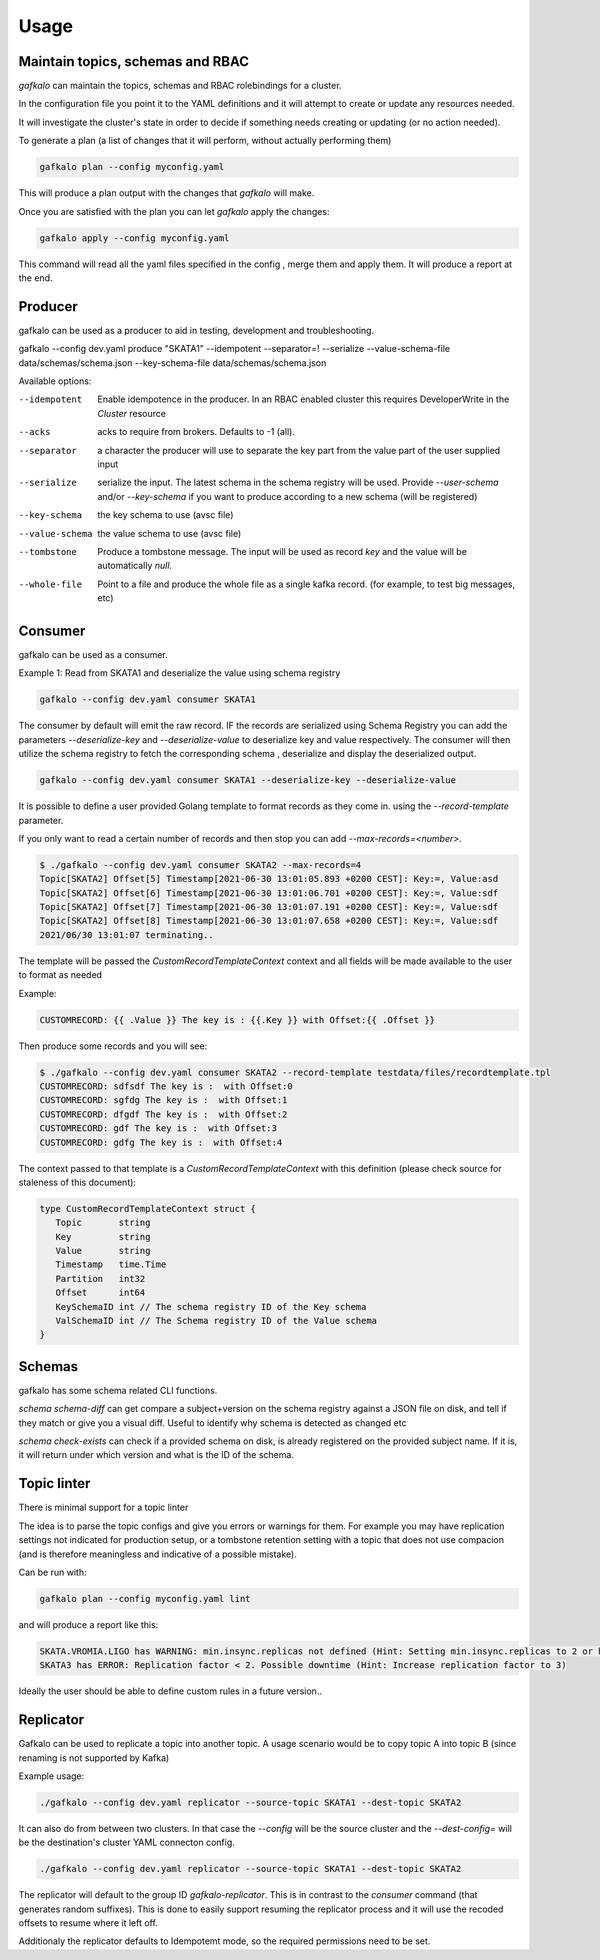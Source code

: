 =====
Usage
=====

Maintain topics, schemas and RBAC
---------------------------------

`gafkalo` can maintain the topics, schemas and RBAC rolebindings for a cluster.

In the configuration file you point it to the YAML definitions and it will attempt to create or update any resources needed.

It will investigate the cluster's state in order to decide if something needs creating or updating (or no action needed). 


To generate a plan (a list of changes that it will perform, without actually performing them)

.. code-block:: bash

   gafkalo plan --config myconfig.yaml

This will produce a plan output with the changes that `gafkalo` will make.

Once you are satisfied with the plan you can let `gafkalo` apply the changes:

.. code-block:: bash

  gafkalo apply --config myconfig.yaml

This command will read all the yaml files specified in the config , merge them and apply them. It will produce a report at the end.


Producer
--------

gafkalo can be used as a producer to aid in testing, development and troubleshooting.

gafkalo --config dev.yaml produce "SKATA1" --idempotent --separator=!  --serialize --value-schema-file data/schemas/schema.json --key-schema-file data/schemas/schema.json


Available options:

--idempotent
   
   Enable idempotence in the producer.
   In an RBAC enabled cluster this requires DeveloperWrite in the `Cluster` resource

--acks

   acks to require from brokers. Defaults to -1 (all).

--separator

  a character the producer will use to separate the key part from the value part of the user supplied input

--serialize
  
  serialize the input. The latest schema in the schema registry will be used. 
  Provide `--user-schema` and/or `--key-schema` if you want to produce according to a new schema (will be registered)

--key-schema

  the key schema to use (avsc file)

--value-schema

  the value schema to use (avsc file)

--tombstone

  Produce a tombstone message. The input will be used as record `key` and the value will be automatically `null`.

--whole-file

  Point to a file and produce the whole file as a single kafka record. (for example, to test big messages, etc)

Consumer
--------

gafkalo can be used as a consumer.

Example 1:
Read from SKATA1 and deserialize the value using schema registry

.. code-block:: bash

   gafkalo --config dev.yaml consumer SKATA1


The consumer by default will emit the raw record. IF the records are serialized using Schema Registry you can add the parameters `--deserialize-key` and `--deserialize-value` to deserialize key and value respectively. The consumer will then utilize the schema registry to fetch the corresponding schema , deserialize and display the deserialized output.

.. code-block:: bash

   gafkalo --config dev.yaml consumer SKATA1 --deserialize-key --deserialize-value

It is possible to define a user provided Golang template to format records as they come in. using the `--record-template` parameter.

If you only want to read a certain number of records and then stop you can add `--max-records=<number>`.

.. code-block:: bash

  $ ./gafkalo --config dev.yaml consumer SKATA2 --max-records=4
  Topic[SKATA2] Offset[5] Timestamp[2021-06-30 13:01:05.893 +0200 CEST]: Key:=, Value:asd
  Topic[SKATA2] Offset[6] Timestamp[2021-06-30 13:01:06.701 +0200 CEST]: Key:=, Value:sdf
  Topic[SKATA2] Offset[7] Timestamp[2021-06-30 13:01:07.191 +0200 CEST]: Key:=, Value:sdf
  Topic[SKATA2] Offset[8] Timestamp[2021-06-30 13:01:07.658 +0200 CEST]: Key:=, Value:sdf
  2021/06/30 13:01:07 terminating..


The template will be passed the `CustomRecordTemplateContext` context and all fields will be made available to the user to format as needed

Example:

.. code-block:: go 

   CUSTOMRECORD: {{ .Value }} The key is : {{.Key }} with Offset:{{ .Offset }}


Then produce some records and you will see:

.. code-block:: console

   $ ./gafkalo --config dev.yaml consumer SKATA2 --record-template testdata/files/recordtemplate.tpl
   CUSTOMRECORD: sdfsdf The key is :  with Offset:0
   CUSTOMRECORD: sgfdg The key is :  with Offset:1
   CUSTOMRECORD: dfgdf The key is :  with Offset:2
   CUSTOMRECORD: gdf The key is :  with Offset:3
   CUSTOMRECORD: gdfg The key is :  with Offset:4

The context passed to that template is a `CustomRecordTemplateContext` with this definition (please check source for staleness of this document):


.. code-block:: go 

   type CustomRecordTemplateContext struct {
      Topic       string
      Key         string
      Value       string
      Timestamp   time.Time
      Partition   int32
      Offset      int64
      KeySchemaID int // The schema registry ID of the Key schema
      ValSchemaID int // The Schema registry ID of the Value schema
   }



Schemas
-------

gafkalo has some schema related CLI functions. 

`schema schema-diff` can get compare a subject+version on the schema registry against a JSON file on disk, and tell if they match or give you a visual diff. Useful to identify why schema is detected as changed etc

`schema  check-exists` can check if a provided schema on disk, is already registered on the provided subject name. If it is, it will return under which version and what is the ID of the schema. 


Topic linter
------------

There is minimal support for a topic linter

The idea is to parse the topic configs and give you errors or warnings for them. For example you may have replication settings not indicated for production setup,
or a tombstone retention setting with a topic that does not use compacion (and is therefore meaningless and indicative of a possible mistake).

Can be run with:


.. code-block:: bash

   gafkalo plan --config myconfig.yaml lint

and will produce a report like this:

.. code-block:: console
   
   SKATA.VROMIA.LIGO has WARNING: min.insync.replicas not defined (Hint: Setting min.insync.replicas to 2 or higher will reduce chances of data-loss)
   SKATA3 has ERROR: Replication factor < 2. Possible downtime (Hint: Increase replication factor to 3)

Ideally the user should be able to define custom rules in a future version..


Replicator
----------

Gafkalo can be used to replicate a topic into another topic.
A usage scenario would be to copy topic A into topic B (since renaming is not supported by Kafka)

Example usage:


.. code-block:: console

   ./gafkalo --config dev.yaml replicator --source-topic SKATA1 --dest-topic SKATA2


It can also do from between two clusters. In that case the `--config` will be the source cluster and the `--dest-config=` will be the destination's cluster YAML connecton config.

.. code-block:: console

   ./gafkalo --config dev.yaml replicator --source-topic SKATA1 --dest-topic SKATA2


The replicator will default to the group ID `gafkalo-replicator`. This is in contrast to the `consumer` command (that generates random suffixes). This is done to easily support resuming the replicator process and it will use the recoded offsets to resume where it left off. 

Additionaly the replicator defaults to Idempotemt mode, so the required permissions need to be set.
